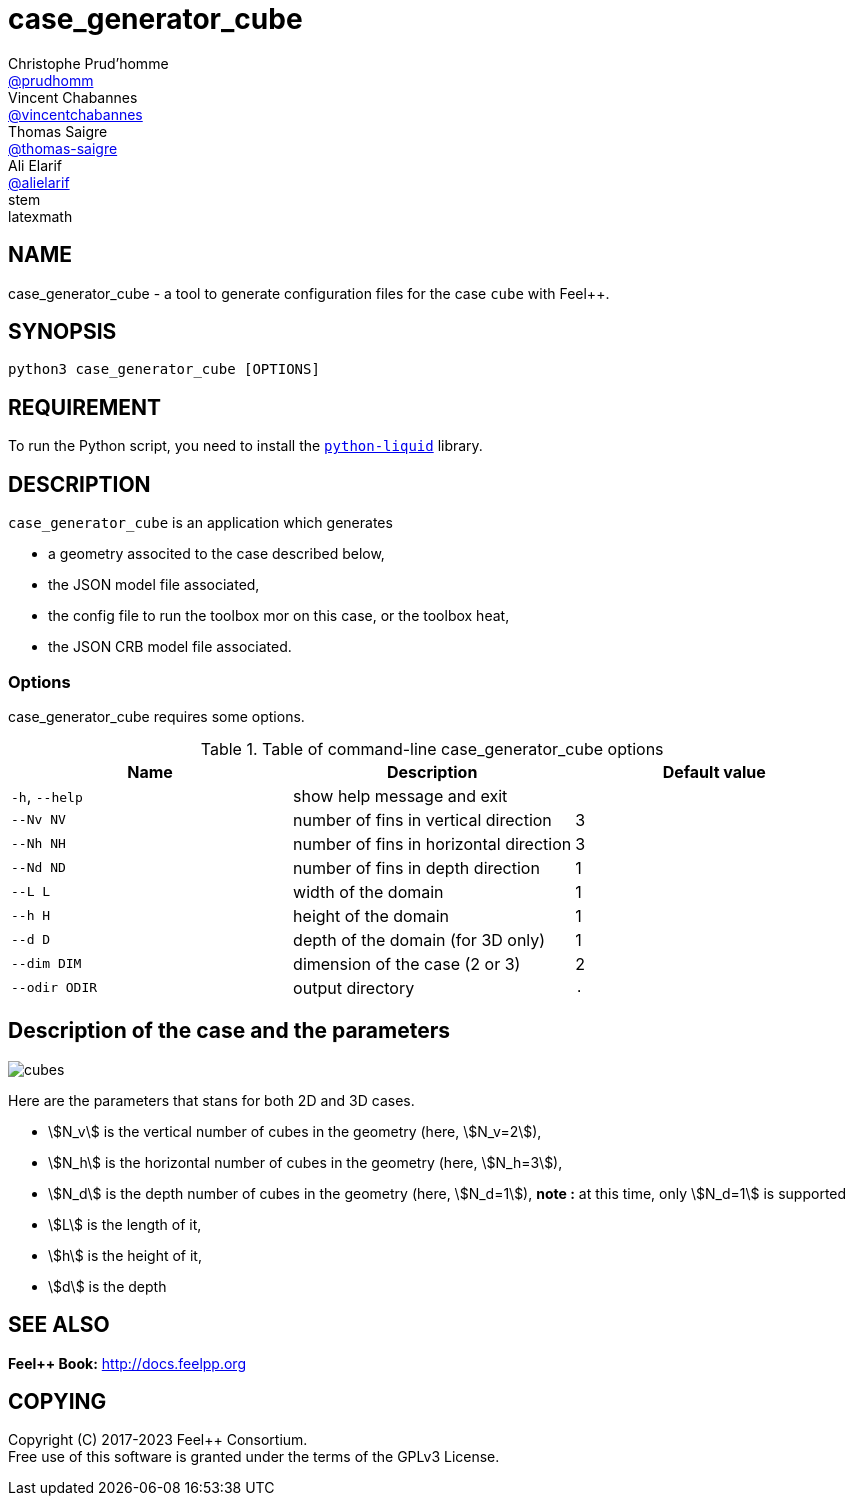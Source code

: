 :feelpp: Feel++
= case_generator_cube
Christophe Prud'homme <https://github.com/prudhomm[@prudhomm]>; Vincent Chabannes <https://github.com/vincentchabannes[@vincentchabannes]>; Thomas Saigre <https://github.com/thomas-saigre[@thomas-saigre]>; Ali Elarif <https://github.com/alielarif/[@alielarif]>
:manmanual: case_generator_cube
:case: cube
:man-linkstyle: pass:[blue R < >]
stem: latexmath


== NAME

{manmanual} - a tool to generate configuration files for the case `{case}` with {feelpp}.


== SYNOPSIS

`python3 {manmanual} [OPTIONS]`


== REQUIREMENT

To run the Python script, you need to install the https://pypi.org/project/python-liquid[`python-liquid`] library.

== DESCRIPTION

`{manmanual}` is an application which generates

* a geometry associted to the case described below,
* the JSON model file associated,
* the config file to run the toolbox mor on this case, or the toolbox heat,
* the JSON CRB model file associated.



=== Options

{manmanual} requires some options.

.Table of command-line {manmanual} options
|===
| Name | Description | Default value

| `-h`, `--help` | show help message and exit |
| `--Nv NV`      | number of fins in vertical direction | 3
| `--Nh NH`      | number of fins in horizontal direction  | 3
| `--Nd ND`      | number of fins in depth direction  | 1
| `--L L`        | width of the domain | 1
| `--h H`        | height of the domain | 1
| `--d D`        | depth of the domain (for 3D only) | 1
| `--dim DIM`    | dimension of the case (2 or 3) | 2
| `--odir ODIR`  | output directory | `.`
|===




== Description of the case and the parameters


image::cubes.png[]

Here are the parameters that stans for both 2D and 3D cases.

* stem:[N_v] is the vertical number of cubes in the geometry (here, stem:[N_v=2]),
* stem:[N_h] is the horizontal number of cubes in the geometry (here, stem:[N_h=3]),
* stem:[N_d] is the depth number of cubes in the geometry (here, stem:[N_d=1]), *note :* at this time, only stem:[N_d=1] is supported
* stem:[L] is the length of it,
* stem:[h] is the height of it,
* stem:[d] is the depth


== SEE ALSO

*{feelpp} Book:* http://docs.feelpp.org

== COPYING

Copyright \(C) 2017-2023 {feelpp} Consortium. +
Free use of this software is granted under the terms of the GPLv3 License.
